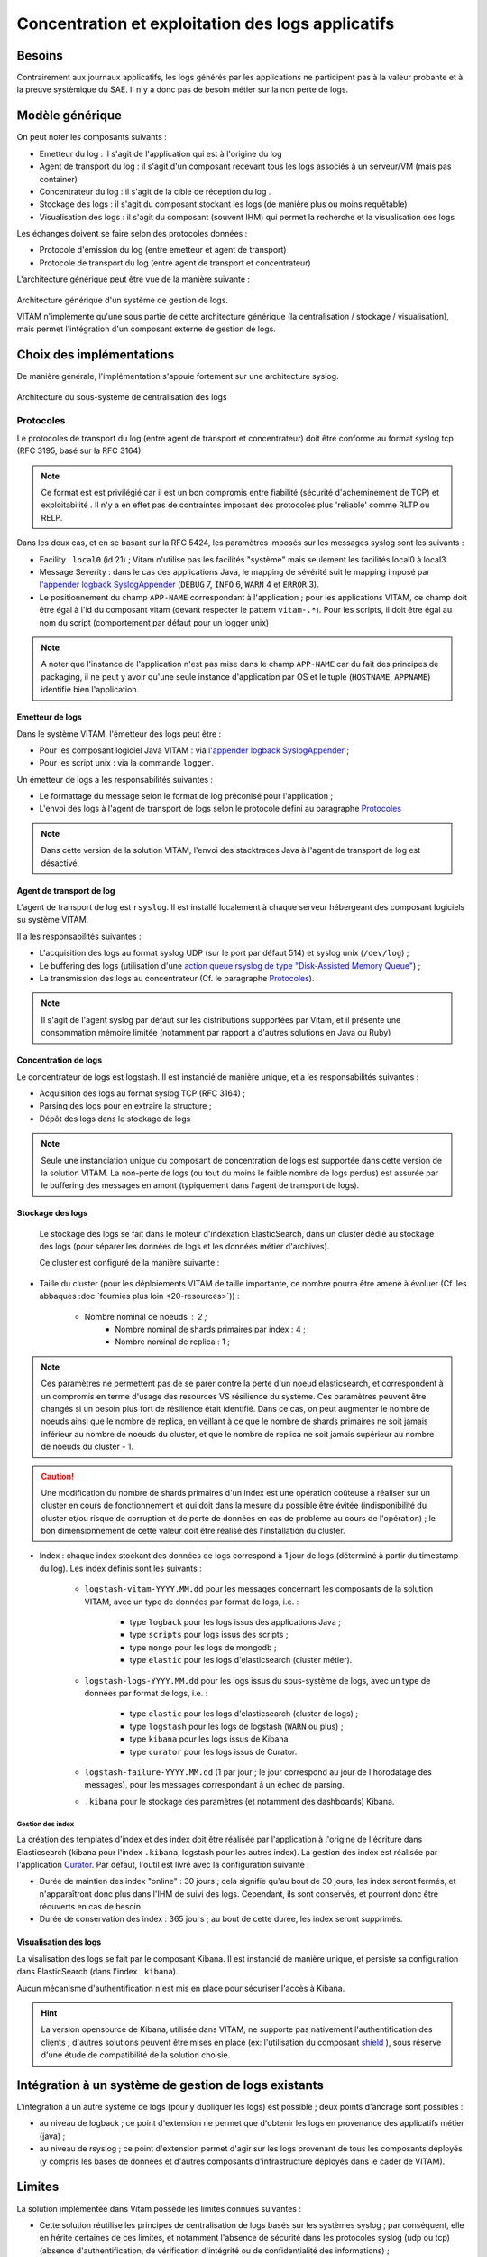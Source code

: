 Concentration et exploitation des logs applicatifs
##################################################


Besoins
=======

Contrairement aux journaux applicatifs, les logs générés par les applications ne participent pas à la valeur probante et à la preuve systèmique du SAE. Il n'y a donc pas de besoin métier sur la non perte de logs. 

.. L'infrastructure de traitement des logs générés par les applications doit être compatible avec celle KWA: phrase incomplète


Modèle générique
================

On peut noter les composants suivants :

* Emetteur du log : il s'agit de l'application qui est à l'origine du log 
* Agent de transport du log : il s'agit d'un composant recevant tous les logs associés à un serveur/VM (mais pas container)
* Concentrateur du log : il s'agit de la cible de réception du log . 
* Stockage des logs : il s'agit du composant stockant les logs (de manière plus ou moins requêtable)
* Visualisation des logs : il s'agit du composant (souvent IHM) qui permet la recherche et la visualisation des logs 

Les échanges doivent se faire selon des protocoles données : 

* Protocole d'emission du log (entre emetteur et agent de transport)
* Protocole de transport du log (entre agent de transport et concentrateur)

L'architecture générique peut être vue de la manière suivante : 

.. figure:: images/gestion_logs.png
    :align: center

    Architecture générique d'un système de gestion de logs.

    VITAM n'implémente qu'une sous partie de cette architecture générique (la centralisation / stockage / visualisation), mais permet l'intégration d'un composant externe de gestion de logs.


Choix des implémentations
=========================

De manière générale, l'implémentation s'appuie fortement sur une architecture syslog.

.. figure:: images/technical-architecture-exploitation.*
    :align: center

    Architecture du sous-système de centralisation des logs



Protocoles
^^^^^^^^^^

Le protocoles de transport du log (entre agent de transport et concentrateur) doit être conforme au format syslog tcp (RFC 3195, basé sur la RFC 3164).
    
.. note:: Ce format est est privilégié car il est un bon compromis entre fiabilité (sécurité d'acheminement de TCP) et exploitabilité . Il n'y a en effet pas de contraintes imposant des protocoles plus 'reliable' comme RLTP ou RELP.   

Dans les deux cas, et en se basant sur la RFC 5424, les paramètres imposés sur les messages syslog sont les suivants :

* Facility : ``local0`` (id 21) ; Vitam n'utilise pas les facilités "système" mais seulement les facilités local0 à local3.
* Message Severity : dans le cas des applications Java, le mapping de sévérité suit le mapping imposé par `l'appender logback SyslogAppender  <http://logback.qos.ch/manual/appenders.html#SyslogAppender>`_ (``DEBUG`` 7, ``INFO`` 6, ``WARN`` 4 et ``ERROR`` 3).
* Le positionnement du champ ``APP-NAME`` correspondant à l'application ; pour les applications VITAM, ce champ doit être égal à l'id du composant vitam (devant respecter le pattern ``vitam-.*``). Pour les scripts, il doit être égal au nom du script (comportement par défaut pour un logger unix)
 
.. note:: A noter que l'instance de l'application n'est pas mise dans le champ ``APP-NAME`` car du fait des principes de packaging, il ne peut y avoir qu'une seule instance d'application par OS et le tuple (``HOSTNAME``, ``APPNAME``) identifie bien l'application.



Emetteur de logs
----------------

Dans le système VITAM, l'émetteur des logs peut être :

* Pour les composant logiciel Java VITAM : via `l'appender logback SyslogAppender  <http://logback.qos.ch/manual/appenders.html#SyslogAppender>`_ ;
* Pour les script unix : via la commande ``logger``.
 
Un émetteur de logs a les responsabilités suivantes :

* Le formattage du message selon le format de log préconisé pour l'application ;
* L'envoi des logs à l'agent de transport de logs selon le protocole défini au paragraphe `Protocoles`_

.. note:: Dans cette version de la solution VITAM, l'envoi des stacktraces Java à l'agent de transport de log est désactivé.

Agent de transport de log
-------------------------

L'agent de transport de log est ``rsyslog``. Il est installé localement à chaque serveur hébergeant des composant logiciels su système VITAM.

Il a les responsabilités suivantes :

* L'acquisition des logs au format syslog UDP (sur le port par défaut 514) et syslog unix (``/dev/log``) ;
* Le buffering des logs (utilisation d'une `action queue rsyslog de type "Disk-Assisted Memory Queue" <http://www.rsyslog.com/doc/v8-stable/concepts/queues.html>`_) ;
* La transmission des logs au concentrateur (Cf. le paragraphe `Protocoles`_).

.. note:: Il s'agit de l'agent syslog par défaut sur les distributions supportées par Vitam, et il présente une consommation mémoire limitée (notamment par rapport à d'autres solutions en Java ou Ruby)


Concentration de logs
---------------------

Le concentrateur de logs est logstash. Il est instancié de manière unique, et a les responsabilités suivantes :

* Acquisition des logs au format syslog TCP (RFC 3164) ;
* Parsing des logs pour en extraire la structure ;
* Dépôt des logs dans le stockage de logs

.. note:: Seule une instanciation unique du composant de concentration de logs est supportée dans cette version de la solution VITAM. La non-perte de logs (ou tout du moins le faible nombre de logs perdus) est assurée par le buffering des messages en amont (typiquement dans l'agent de transport de logs). 


Stockage des logs
-----------------

 Le stockage des logs se fait dans le moteur d'indexation ElasticSearch, dans un cluster dédié au stockage des logs (pour séparer les données de logs et les données métier d'archives).

 Ce cluster est configuré de la manière suivante :

* Taille du cluster (pour les déploiements VITAM de taille importante, ce nombre pourra être amené à évoluer (Cf. les abbaques :doc:`fournies plus loin <20-resources>`)) :

    - Nombre nominal de noeuds : 2 ; 
	- Nombre nominal de shards primaires par index : 4 ;
	- Nombre nominal de replica : 1 ;
	
.. note::
	Ces paramètres ne permettent pas de se parer contre la perte d'un noeud elasticsearch, et correspondent à un compromis en terme d'usage des resources VS résilience du système.
	Ces paramètres peuvent être changés si un besoin plus fort de résilience était identifié. Dans ce cas, on peut augmenter le nombre de noeuds ainsi que le nombre de replica, en veillant à ce que le nombre de shards primaires ne soit jamais inférieur au nombre de noeuds du cluster, et que le nombre de replica ne soit jamais supérieur au nombre de noeuds du cluster - 1.

.. caution:: Une modification du nombre de shards primaires d'un index est une opération coûteuse à réaliser sur un cluster en cours de fonctionnement et qui doit dans la mesure du possible être évitée (indisponibilité du cluster et/ou risque de corruption et de perte de données en cas de problème au cours de l'opération) ; le bon dimensionnement de cette valeur doit être réalisé dès l'installation du cluster.

* Index : chaque index stockant des données de logs correspond à 1 jour de logs (déterminé à partir du timestamp du log). Les index définis sont les suivants :

    - ``logstash-vitam-YYYY.MM.dd`` pour les messages concernant les composants de la solution VITAM, avec un type de données par format de logs, i.e. :

        + type ``logback`` pour les logs issus des applications Java ;
        + type ``scripts`` pour logs issus des scripts ;
        + type ``mongo`` pour les logs de mongodb ;
        + type ``elastic`` pour les logs d'elasticsearch (cluster métier).

    - ``logstash-logs-YYYY.MM.dd`` pour les logs issus du sous-système de logs, avec un type de données par format de logs, i.e. :

        + type ``elastic`` pour les logs d'elasticsearch (cluster de logs) ;
        + type ``logstash`` pour les logs de logstash (``WARN`` ou plus) ;
        + type ``kibana`` pour les logs issus de Kibana.
        + type ``curator`` pour les logs issus de Curator.

    - ``logstash-failure-YYYY.MM.dd`` (1 par jour ; le jour correspond au jour de l'horodatage des messages), pour les messages correspondant à un échec de parsing.

    - ``.kibana`` pour le stockage des paramètres (et notamment des dashboards) Kibana.

.. todo:: Dans le cadre de cette version de la solution VITAM, cette réflexion n'intègre pas la problématique des traces associées aux actions utilisateur (par exemple : accès au système, lancement d'une opération sur les archives, consultations d'archives, échec d'authentification, refus d'accès, ...) ; cette problématique est encore en cours d'étude, notamment pour en définir les besoins en terme de criticité (et notamment la non-perte d'information, leur degré de confidentialité et d'intégrité.), et sera potentiellement prise en compte par un autre sous-système.

Gestion des index
+++++++++++++++++

La création des templates d'index et des index doit être réalisée par l'application à l'origine de l'écriture dans Elasticsearch (kibana pour l'index ``.kibana``, logstash pour les autres index). La gestion des index est réalisée par l'application `Curator <https://www.elastic.co/guide/en/elasticsearch/client/curator/4.0/index.html>`_. Par défaut, l'outil est livré avec la configuration suivante :

* Durée de maintien des index "online" : 30 jours ; cela signifie qu'au bout de 30 jours, les index seront fermés, et n'apparaîtront donc plus dans l'IHM de suivi des logs. Cependant, ils sont conservés, et pourront donc être réouverts en cas de besoin.
* Durée de conservation des index : 365 jours ; au bout de cette durée, les index seront supprimés.


Visualisation des logs
----------------------

La visalisation des logs se fait par le composant Kibana. Il est instancié de manière unique, et persiste sa configuration dans ElasticSearch (dans l'index ``.kibana``).

Aucun mécanisme d'authentification n'est mis en place pour sécuriser l'accès à Kibana.

.. hint:: La version opensource de Kibana, utilisée dans VITAM, ne supporte pas nativement l'authentification des clients ; d'autres solutions peuvent être mises en place (ex: l'utilisation du composant `shield <https://www.elastic.co/products/shield>`_ ), sous réserve d'une étude de compatibilité de la solution choisie.



Intégration à un système de gestion de logs existants
=====================================================

L'intégration à un autre système de logs (pour y dupliquer les logs) est possible ; deux points d'ancrage sont possibles :

* au niveau de logback ; ce point d'extension ne permet que d'obtenir les logs en provenance des applicatifs métier (java) ;
* au niveau de rsyslog ; ce point d'extension permet d'agir sur les logs provenant de tous les composants déployés (y compris les bases de données et d'autres composants d'infrastructure déployés dans le cader de VITAM).


Limites
=======

La solution implémentée dans Vitam possède les limites connues suivantes :

* Cette solution réutilise les principes de centralisation de logs basés sur les systèmes syslog ; par conséquent, elle en hérite certaines de ces limites, et notamment l'absence de sécurité dans les protocoles syslog (udp ou tcp) (absence d'authentification, de vérification d'intégrité ou de confidentialité des informations) ;
* Elle n'est pas résiliente à la perte d'un noeud ; en particulier, elle n'est par défaut pas résiliente à la perte de données stockées dans ElasticSearch (absence de replica par défaut). Il est admis que le monitoring des composants et les procédures de sauvegarde / restauration des données permettent de compenser en partie ces limites et permettent d'arriver à un niveau de disponibilité acceptable pour un système de gestion de logs.

.. note:: Il est à noter que les logs ne sont pas complètement perdus en cas de perte du système de centralisation des logs ; en effet, ils sont dans tous les cas déposés dans des fichiers locaux aux noeuds.

